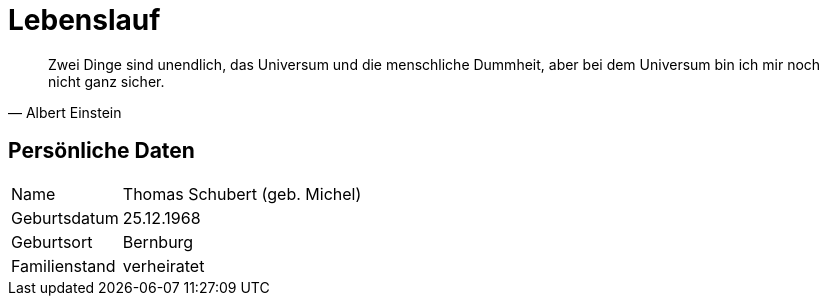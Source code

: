 # Lebenslauf

[quote, Albert Einstein]
Zwei Dinge sind unendlich,
das Universum und die menschliche Dummheit,
aber bei dem Universum bin ich mir noch nicht ganz sicher.

## Persönliche Daten
[horizontal]
Name:: 	Thomas Schubert (geb. Michel)
Geburtsdatum:: 	25.12.1968
Geburtsort:: 	Bernburg
Familienstand:: 	verheiratet